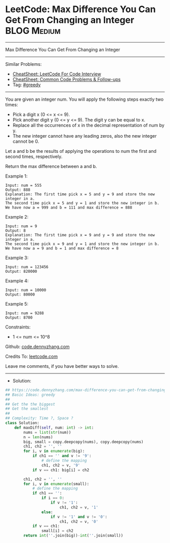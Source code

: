 * LeetCode: Max Difference You Can Get From Changing an Integer :BLOG:Medium:
#+STARTUP: showeverything
#+OPTIONS: toc:nil \n:t ^:nil creator:nil d:nil
:PROPERTIES:
:type:     greedy
:END:
---------------------------------------------------------------------
Max Difference You Can Get From Changing an Integer
---------------------------------------------------------------------
#+BEGIN_HTML
<a href="https://github.com/dennyzhang/code.dennyzhang.com/tree/master/problems/max-difference-you-can-get-from-changing-an-integer"><img align="right" width="200" height="183" src="https://www.dennyzhang.com/wp-content/uploads/denny/watermark/github.png" /></a>
#+END_HTML
Similar Problems:
- [[https://cheatsheet.dennyzhang.com/cheatsheet-leetcode-A4][CheatSheet: LeetCode For Code Interview]]
- [[https://cheatsheet.dennyzhang.com/cheatsheet-followup-A4][CheatSheet: Common Code Problems & Follow-ups]]
- Tag: [[https://code.dennyzhang.com/review-greedy][#greedy]]
---------------------------------------------------------------------
You are given an integer num. You will apply the following steps exactly two times:

- Pick a digit x (0 <= x <= 9).
- Pick another digit y (0 <= y <= 9). The digit y can be equal to x.
- Replace all the occurrences of x in the decimal representation of num by y.
- The new integer cannot have any leading zeros, also the new integer cannot be 0.
Let a and b be the results of applying the operations to num the first and second times, respectively.

Return the max difference between a and b.

Example 1:
#+BEGIN_EXAMPLE
Input: num = 555
Output: 888
Explanation: The first time pick x = 5 and y = 9 and store the new integer in a.
The second time pick x = 5 and y = 1 and store the new integer in b.
We have now a = 999 and b = 111 and max difference = 888
#+END_EXAMPLE

Example 2:
#+BEGIN_EXAMPLE
Input: num = 9
Output: 8
Explanation: The first time pick x = 9 and y = 9 and store the new integer in a.
The second time pick x = 9 and y = 1 and store the new integer in b.
We have now a = 9 and b = 1 and max difference = 8
#+END_EXAMPLE

Example 3:
#+BEGIN_EXAMPLE
Input: num = 123456
Output: 820000
#+END_EXAMPLE

Example 4:
#+BEGIN_EXAMPLE
Input: num = 10000
Output: 80000
#+END_EXAMPLE

Example 5:
#+BEGIN_EXAMPLE
Input: num = 9288
Output: 8700
#+END_EXAMPLE
 
Constraints:

- 1 <= num <= 10^8

Github: [[https://github.com/dennyzhang/code.dennyzhang.com/tree/master/problems/max-difference-you-can-get-from-changing-an-integer][code.dennyzhang.com]]

Credits To: [[https://leetcode.com/problems/max-difference-you-can-get-from-changing-an-integer/description/][leetcode.com]]

Leave me comments, if you have better ways to solve.
---------------------------------------------------------------------
- Solution:

#+BEGIN_SRC python
## https://code.dennyzhang.com/max-difference-you-can-get-from-changing-an-integer
## Basic Ideas: greedy
##
## Get the the biggest
## Get the smallest
##
## Complexity: Time ?, Space ?
class Solution:
    def maxDiff(self, num: int) -> int:
        nums = list(str(num))
        n = len(nums)
        big, small = copy.deepcopy(nums), copy.deepcopy(nums)
        ch1, ch2 = '', ''
        for i, v in enumerate(big):
            if ch1 == '' and v != '9':
                # define the mapping
                ch1, ch2 = v, '9'
            if v == ch1: big[i] = ch2
        
        ch1, ch2 = '', ''
        for i, v in enumerate(small):
            # define the mapping
            if ch1 == '':
                if i == 0:
                    if v != '1':
                        ch1, ch2 = v, '1'
                else:
                    if v != '1' and v != '0':
                        ch1, ch2 = v, '0'
            if v == ch1:
                small[i] = ch2
        return int(''.join(big))-int(''.join(small))
            
#+END_SRC

#+BEGIN_HTML
<div style="overflow: hidden;">
<div style="float: left; padding: 5px"> <a href="https://www.linkedin.com/in/dennyzhang001"><img src="https://www.dennyzhang.com/wp-content/uploads/sns/linkedin.png" alt="linkedin" /></a></div>
<div style="float: left; padding: 5px"><a href="https://github.com/dennyzhang"><img src="https://www.dennyzhang.com/wp-content/uploads/sns/github.png" alt="github" /></a></div>
<div style="float: left; padding: 5px"><a href="https://www.dennyzhang.com/slack" target="_blank" rel="nofollow"><img src="https://www.dennyzhang.com/wp-content/uploads/sns/slack.png" alt="slack"/></a></div>
</div>
#+END_HTML
